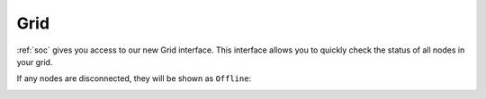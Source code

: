 .. _grid:

Grid
====

:ref:`soc` gives you access to our new Grid interface. This interface allows you to quickly check the status of all nodes in your grid.

.. image:: images/grid.png
  :target: _images/grid.png

If any nodes are disconnected, they will be shown as ``Offline``:

.. image:: images/grid-error.png
  :target: _images/grid-error.png
